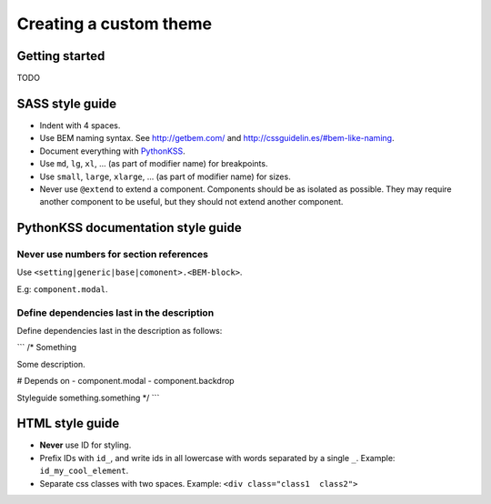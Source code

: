 #######################
Creating a custom theme
#######################


***************
Getting started
***************
TODO



****************
SASS style guide
****************
- Indent with 4 spaces.
- Use BEM naming syntax. See http://getbem.com/ and http://cssguidelin.es/#bem-like-naming.
- Document everything with `PythonKSS <http://pythonkss.readthedocs.io/en/latest/style_documentation_syntax.html>`_.
- Use ``md``, ``lg``, ``xl``, ... (as part of modifier name) for breakpoints.
- Use ``small``, ``large``, ``xlarge``, ... (as part of modifier name) for sizes.
- Never use ``@extend`` to extend a component. Components should be
  as isolated as possible. They may require another component to be
  useful, but they should not extend another component.


***********************************
PythonKSS documentation style guide
***********************************

Never use numbers for section references
========================================
Use ``<setting|generic|base|comonent>.<BEM-block>``.

E.g: ``component.modal``.


Define dependencies last in the description
===========================================
Define dependencies last in the description as follows:

```
/* Something

Some description.

# Depends on
- component.modal
- component.backdrop


Styleguide something.something
*/
```


****************
HTML style guide
****************

- **Never** use ID for styling.
- Prefix IDs with ``id_``, and write ids in all lowercase with words separated by a single ``_``.
  Example: ``id_my_cool_element``.
- Separate css classes with two spaces. Example: ``<div class="class1  class2">``
